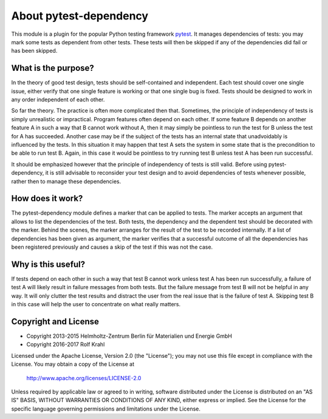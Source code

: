 About pytest-dependency
=======================

This module is a plugin for the popular Python testing framework
`pytest`_.  It manages dependencies of tests: you may mark some tests
as dependent from other tests.  These tests will then be skipped if
any of the dependencies did fail or has been skipped.


What is the purpose?
--------------------

In the theory of good test design, tests should be self-contained and
independent.  Each test should cover one single issue, either verify
that one single feature is working or that one single bug is fixed.
Tests should be designed to work in any order independent of each
other.

So far the theory.  The practice is often more complicated then that.
Sometimes, the principle of independency of tests is simply
unrealistic or impractical.  Program features often depend on each
other.  If some feature B depends on another feature A in such a way
that B cannot work without A, then it may simply be pointless to run
the test for B unless the test for A has succeeded.  Another case may
be if the subject of the tests has an internal state that unadvoidably
is influenced by the tests.  In this situation it may happen that test
A sets the system in some state that is the precondition to be able to
run test B.  Again, in this case it would be pointless to try running
test B unless test A has been run successful.

It should be emphasized however that the principle of independency of
tests is still valid.  Before using pytest-dependency, it is still
advisable to reconsider your test design and to avoid dependencies of
tests whenever possible, rather then to manage these dependencies.


How does it work?
-----------------

The pytest-dependency module defines a marker that can be applied to
tests.  The marker accepts an argument that allows to list the
dependencies of the test.  Both tests, the dependency and the
dependent test should be decorated with the marker.  Behind the
scenes, the marker arranges for the result of the test to be recorded
internally.  If a list of dependencies has been given as argument, the
marker verifies that a successful outcome of all the dependencies has
been registered previously and causes a skip of the test if this was
not the case.


Why is this useful?
-------------------

If tests depend on each other in such a way that test B cannot work
unless test A has been run successfully, a failure of test A will
likely result in failure messages from both tests.  But the failure
message from test B will not be helpful in any way.  It will only
clutter the test results and distract the user from the real issue
that is the failure of test A.  Skipping test B in this case will help
the user to concentrate on what really matters.


Copyright and License
---------------------

- Copyright 2013-2015
  Helmholtz-Zentrum Berlin für Materialien und Energie GmbH
- Copyright 2016-2017 Rolf Krahl

Licensed under the Apache License, Version 2.0 (the "License"); you
may not use this file except in compliance with the License.  You may
obtain a copy of the License at

    http://www.apache.org/licenses/LICENSE-2.0

Unless required by applicable law or agreed to in writing, software
distributed under the License is distributed on an "AS IS" BASIS,
WITHOUT WARRANTIES OR CONDITIONS OF ANY KIND, either express or
implied.  See the License for the specific language governing
permissions and limitations under the License.


.. _pytest: http://pytest.org/
